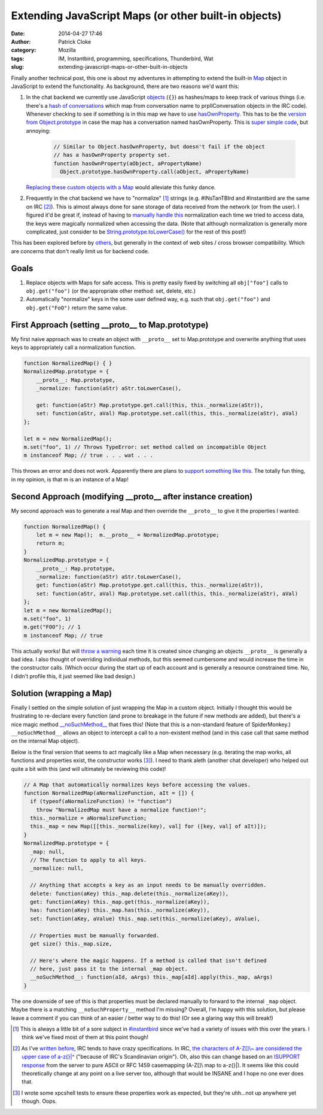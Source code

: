 Extending JavaScript Maps (or other built-in objects)
#####################################################
:date: 2014-04-27 17:46
:author: Patrick Cloke
:category: Mozilla
:tags: IM, Instantbird, programming, specifications, Thunderbird, Wat
:slug: extending-javascript-maps-or-other-built-in-objects

Finally another technical post, this one is about my adventures in
attempting to extend the built-in `Map`_ object in JavaScript to extend
the functionality. As background, there are two reasons we'd want this:

#. In the chat backend we currently use JavaScript `objects`_ (``{}``) as
   hashes/maps to keep track of various things (i.e. there's a `hash of
   conversations`_ which map from conversation name to prplIConversation
   objects in the IRC code). Whenever checking to see if something is in
   this map we have to use `hasOwnProperty`_. This has to be the
   `version from Object.prototype`_ in case the map has a conversation
   named hasOwnProperty. This is `super simple code`_, but annoying:

    .. code-block:: javascript

        // Similar to Object.hasOwnProperty, but doesn't fail if the object
        // has a hasOwnProperty property set.
        function hasOwnProperty(aObject, aPropertyName)
          Object.prototype.hasOwnProperty.call(aObject, aPropertyName)

   `Replacing these custom objects with a Map`_ would alleviate this
   funky dance.

#. Frequently in the chat backend we have to "normalize" [#]_ strings
   (e.g. #INsTanTBIrd and #instantbird are the same on IRC [#]_). This is
   almost always done for sane storage of data received from the network
   (or from the user). I figured it'd be great if, instead of having to
   `manually`_ `handle`_ `this`_ normalization each time we tried to
   access data, the keys were magically normalized when accessing the
   data.
   (Note that although normalization is generally more complicated, just
   consider to be `String.prototype.toLowerCase()`_ for the rest of this
   post!)

This has been explored before by `others`_, but generally in the
context of web sites / cross browser compatibility. Which are concerns
that don't really limit us for backend code.

Goals
=====

#. Replace objects with Maps for safe access. This is pretty easily
   fixed by switching all ``obj["foo"]`` calls to ``obj.get("foo")`` (or the
   appropriate other method: set, delete, etc.)
#. Automatically "normalize" keys in the some user defined way, e.g.
   such that ``obj.get("foo")`` and ``obj.get("FoO")`` return the same value.

First Approach (setting \_\_proto\_\_ to Map.prototype)
=======================================================

My first naive approach was to create an object with ``__proto__`` set
to Map.prototype and overwrite anything that uses keys to appropriately
call a normalization function.

.. code-block:: javascript

    function NormalizedMap() { }
    NormalizedMap.prototype = {
        __proto__: Map.prototype,
        _normalize: function(aStr) aStr.toLowerCase(),

        get: function(aStr) Map.prototype.get.call(this, this._normalize(aStr)),
        set: function(aStr, aVal) Map.prototype.set.call(this, this._normalize(aStr), aVal)
    };

    let m = new NormalizedMap();
    m.set("foo", 1) // Throws TypeError: set method called on incompatible Object
    m instanceof Map; // true . . . wat . . .

This throws an error and does not work. Apparently there are plans to
`support something like this`_. The totally fun thing, in my opinion, is
that m is an instance of a Map!

Second Approach (modifying \_\_proto\_\_ after instance creation)
=================================================================

My second approach was to generate a real Map and then override the
``__proto__`` to give it the properties I wanted:

.. code-block:: javascript

    function NormalizedMap() {
        let m = new Map();  m.__proto__ = NormalizedMap.prototype;
        return m;
    }
    NormalizedMap.prototype = {
        __proto__: Map.prototype,
        _normalize: function(aStr) aStr.toLowerCase(),
        get: function(aStr) Map.prototype.get.call(this, this._normalize(aStr)),
        set: function(aStr, aVal) Map.prototype.set.call(this, this._normalize(aStr), aVal)
    };
    let m = new NormalizedMap();
    m.set("foo", 1)
    m.get("FOO"); // 1
    m instanceof Map; // true

This actually works! But will `throw a warning`_ each time it is
created since changing an objects ``__proto__`` is generally a bad idea.
I also thought of overriding individual methods, but this seemed
cumbersome and would increase the time in the constructor calls. (Which
occur during the start up of each account and is generally a resource
constrained time. No, I didn't profile this, it just seemed like bad
design.)

Solution (wrapping a Map)
=========================

Finally I settled on the simple solution of just wrapping the Map in a
custom object. Initially I thought this would be frustrating to
re-declare every function (and prone to breakage in the future if new
methods are added), but there's a nice magic method
`\_\_noSuchMethod\_\_`_ that fixes this! (Note that this is a
non-standard feature of SpiderMonkey.) ``__noSuchMethod__`` allows an
object to intercept a call to a non-existent method (and in this case
call that same method on the internal Map object).

Below is the final version that seems to act magically like a Map when
necessary (e.g. iterating the map works, all functions and properties
exist, the constructor works [#]_). I need to thank aleth (another chat
developer) who helped out quite a bit with this (and will ultimately be
reviewing this code)!

.. code-block:: javascript

    // A Map that automatically normalizes keys before accessing the values.
    function NormalizedMap(aNormalizeFunction, aIt = []) {
      if (typeof(aNormalizeFunction) != "function")
        throw "NormalizedMap must have a normalize function!";
      this._normalize = aNormalizeFunction;
      this._map = new Map([[this._normalize(key), val] for ([key, val] of aIt)]);
    }
    NormalizedMap.prototype = {
      _map: null,
      // The function to apply to all keys.
      _normalize: null,

      // Anything that accepts a key as an input needs to be manually overridden.
      delete: function(aKey) this._map.delete(this._normalize(aKey)),
      get: function(aKey) this._map.get(this._normalize(aKey)),
      has: function(aKey) this._map.has(this._normalize(aKey)),
      set: function(aKey, aValue) this._map.set(this._normalize(aKey), aValue),

      // Properties must be manually forwarded.
      get size() this._map.size,

      // Here's where the magic happens. If a method is called that isn't defined
      // here, just pass it to the internal _map object.
      __noSuchMethod__: function(aId, aArgs) this._map[aId].apply(this._map, aArgs)
    }

The one downside of see of this is that properties must be declared
manually to forward to the internal ``_map`` object. Maybe there is a
matching ``__noSuchProperty__`` method I'm missing? Overall, I'm happy
with this solution, but please leave a comment if you can think of an
easier / better way to do this! (Or see a glaring way this will break!)

.. [#] This is always a little bit of a sore subject in `#instantbird`_
   since we've had a variety of issues with this over the years. I think
   we've fixed most of them at this point though!
.. [#] As I've `written before`_, IRC tends to have crazy specifications.
   In IRC, `the characters of A-Z[]\\~ are considered the upper case of a-z{}\|^`_
   ("because of IRC's Scandinavian origin"). Oh, also this can
   change based on an `ISUPPORT response`_ from the server to pure ASCII or
   RFC 1459 casemapping (A-Z[]\\ map to a-z{}\|). It seems like this could
   theoretically change at any point on a live server too, although that
   would be INSANE and I hope no one ever does that.
.. [#] I wrote some xpcshell tests to ensure these properties work as
   expected, but they're uhh...not up anywhere yet though. Oops.

.. _Map: https://developer.mozilla.org/en-US/docs/Web/JavaScript/Reference/Global_Objects/Map
.. _objects: https://developer.mozilla.org/en-US/docs/Web/JavaScript/Reference/Global_Objects/Object
.. _hash of conversations: https://mxr.mozilla.org/comm-central/source/chat/protocols/irc/irc.js#789
.. _hasOwnProperty: https://mxr.mozilla.org/comm-central/source/chat/protocols/irc/irc.js#1509
.. _version from Object.prototype: https://developer.mozilla.org/en-US/docs/Web/JavaScript/Reference/Global_Objects/Object/hasOwnProperty
.. _super simple code: https://mxr.mozilla.org/comm-central/source/chat/modules/imXPCOMUtils.jsm#166
.. _Replacing these custom objects with a Map: https://bugzilla.mozilla.org/show_bug.cgi?id=955366
.. _manually: https://mxr.mozilla.org/comm-central/source/chat/protocols/irc/irc.js#1510
.. _handle: https://mxr.mozilla.org/comm-central/source/chat/protocols/irc/irc.js#1514
.. _this: https://mxr.mozilla.org/comm-central/source/chat/protocols/irc/irc.js#1528
.. _String.prototype.toLowerCase(): https://developer.mozilla.org/en-US/docs/Web/JavaScript/Reference/Global_Objects/String/toLowerCase
.. _others: http://perfectionkills.com/how-ecmascript-5-still-does-not-allow-to-subclass-an-array/
.. _support something like this: https://bugzilla.mozilla.org/show_bug.cgi?id=838540
.. _throw a warning: https://bugzilla.mozilla.org/show_bug.cgi?id=963519
.. _\_\_noSuchMethod\_\_: https://developer.mozilla.org/en-US/docs/Web/JavaScript/Reference/Global_Objects/Object/noSuchMethod
.. _#instantbird: irc://irc.mozilla.org/#instantbird
.. _written before: {filename}/content/the-so-called-irc-specifications.rst
.. _the characters of A-Z[]\\~ are considered the upper case of a-z{}\|^: https://tools.ietf.org/html/rfc2812#section-2.2
.. _ISUPPORT response: http://tools.ietf.org/html/draft-brocklesby-irc-isupport-03#section-3.1
